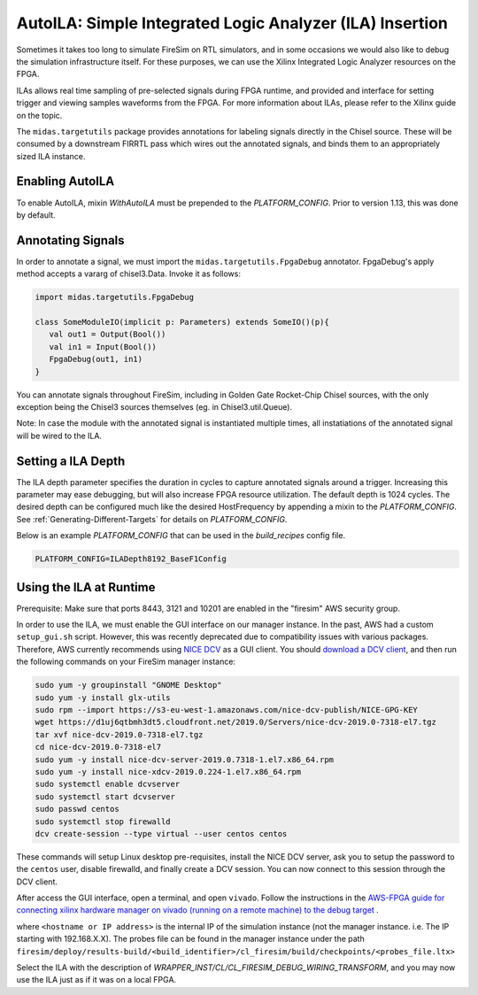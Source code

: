.. _auto-ila:

AutoILA: Simple Integrated Logic Analyzer (ILA) Insertion
=========================================================

Sometimes it takes too long to simulate FireSim on RTL simulators, and in some occasions
we would also like to debug the simulation infrastructure itself. For these purposes, we
can use the Xilinx Integrated Logic Analyzer resources on the FPGA.

ILAs allows real time sampling of pre-selected signals during FPGA runtime, and provided
and interface for setting trigger and viewing samples waveforms from the FPGA. For more
information about ILAs, please refer to the Xilinx guide on the topic.

The ``midas.targetutils`` package provides annotations for labeling signals directly in
the Chisel source. These will be consumed by a downstream FIRRTL pass which wires out
the annotated signals, and binds them to an appropriately sized ILA instance.

Enabling AutoILA
----------------

To enable AutoILA, mixin `WithAutoILA` must be prepended to the `PLATFORM_CONFIG`. Prior
to version 1.13, this was done by default.

Annotating Signals
------------------

In order to annotate a signal, we must import the ``midas.targetutils.FpgaDebug``
annotator. FpgaDebug's apply method accepts a vararg of chisel3.Data. Invoke it as
follows:

.. code-block:: scala

    import midas.targetutils.FpgaDebug

    class SomeModuleIO(implicit p: Parameters) extends SomeIO()(p){
       val out1 = Output(Bool())
       val in1 = Input(Bool())
       FpgaDebug(out1, in1)
    }

You can annotate signals throughout FireSim, including in Golden Gate Rocket-Chip Chisel
sources, with the only exception being the Chisel3 sources themselves (eg. in
Chisel3.util.Queue).

Note: In case the module with the annotated signal is instantiated multiple times, all
instatiations of the annotated signal will be wired to the ILA.

Setting a ILA Depth
-------------------

The ILA depth parameter specifies the duration in cycles to capture annotated signals
around a trigger. Increasing this parameter may ease debugging, but will also increase
FPGA resource utilization. The default depth is 1024 cycles. The desired depth can be
configured much like the desired HostFrequency by appending a mixin to the
`PLATFORM_CONFIG`. See :ref:`Generating-Different-Targets` for details on
`PLATFORM_CONFIG`.

Below is an example `PLATFORM_CONFIG` that can be used in the `build_recipes` config
file.

.. code-block:: bash

    PLATFORM_CONFIG=ILADepth8192_BaseF1Config

Using the ILA at Runtime
------------------------

Prerequisite: Make sure that ports 8443, 3121 and 10201 are enabled in the "firesim" AWS
security group.

In order to use the ILA, we must enable the GUI interface on our manager instance. In
the past, AWS had a custom ``setup_gui.sh`` script. However, this was recently
deprecated due to compatibility issues with various packages. Therefore, AWS currently
recommends using `NICE DCV
<https://docs.aws.amazon.com/dcv/latest/adminguide/what-is-dcv.html>`__ as a GUI client.
You should `download a DCV client
<https://docs.aws.amazon.com/dcv/latest/userguide/client.html>`__, and then run the
following commands on your FireSim manager instance:

.. code-block:: bash

    sudo yum -y groupinstall "GNOME Desktop"
    sudo yum -y install glx-utils
    sudo rpm --import https://s3-eu-west-1.amazonaws.com/nice-dcv-publish/NICE-GPG-KEY
    wget https://d1uj6qtbmh3dt5.cloudfront.net/2019.0/Servers/nice-dcv-2019.0-7318-el7.tgz
    tar xvf nice-dcv-2019.0-7318-el7.tgz
    cd nice-dcv-2019.0-7318-el7
    sudo yum -y install nice-dcv-server-2019.0.7318-1.el7.x86_64.rpm
    sudo yum -y install nice-xdcv-2019.0.224-1.el7.x86_64.rpm
    sudo systemctl enable dcvserver
    sudo systemctl start dcvserver
    sudo passwd centos
    sudo systemctl stop firewalld
    dcv create-session --type virtual --user centos centos

These commands will setup Linux desktop pre-requisites, install the NICE DCV server, ask
you to setup the password to the ``centos`` user, disable firewalld, and finally create
a DCV session. You can now connect to this session through the DCV client.

After access the GUI interface, open a terminal, and open ``vivado``. Follow the
instructions in the `AWS-FPGA guide for connecting xilinx hardware manager on vivado
(running on a remote machine) to the debug target
<https://github.com/aws/aws-fpga/blob/master/hdk/docs/Virtual_JTAG_XVC.md#connecting-xilinx-hardware-manager-vivado-lab-edition-running-on-a-remote-machine-to-the-debug-target-fpga-enabled-ec2-instance>`__
.

where ``<hostname or IP address>`` is the internal IP of the simulation instance (not
the manager instance. i.e. The IP starting with 192.168.X.X). The probes file can be
found in the manager instance under the path
``firesim/deploy/results-build/<build_identifier>/cl_firesim/build/checkpoints/<probes_file.ltx>``

Select the ILA with the description of
`WRAPPER_INST/CL/CL_FIRESIM_DEBUG_WIRING_TRANSFORM`, and you may now use the ILA just as
if it was on a local FPGA.

